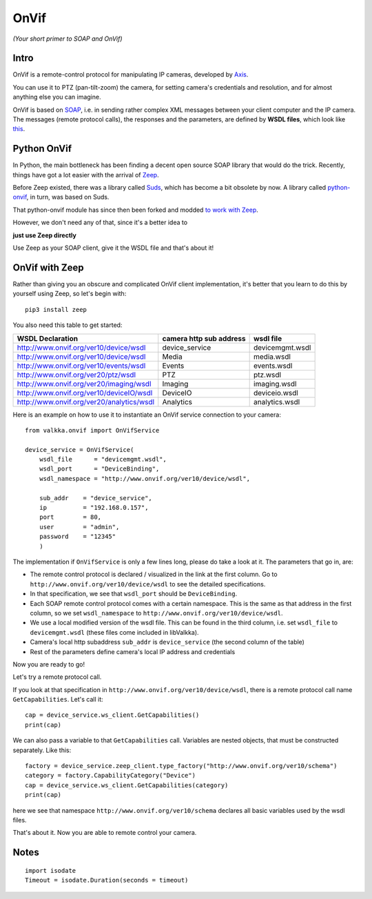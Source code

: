 
OnVif
=====

*(Your short primer to SOAP and OnVif)*

Intro
-----

OnVif is a remote-control protocol for manipulating IP cameras, developed by `Axis <http://www.axis.com>`_.

You can use it to PTZ (pan-tilt-zoom) the camera, for setting camera's credentials and resolution, and for almost anything else you can imagine.

OnVif is based on `SOAP <https://en.wikipedia.org/wiki/SOAP>`_, i.e. in sending rather complex XML messages between your client computer and the IP camera.  The messages (remote protocol calls), the responses and the parameters, are defined by **WSDL files**, which look like `this <http://www.onvif.org/ver20/ptz/wsdl>`_.

Python OnVif
------------

In Python, the main bottleneck has been finding a decent open source SOAP library that would do the trick.  Recently, things have got a lot easier with the arrival of `Zeep <https://github.com/mvantellingen/python-zeep>`_.

Before Zeep existed, there was a library called `Suds <https://github.com/suds-community/suds>`_, which has become a bit obsolete by now.  A library called `python-onvif <https://github.com/quatanium/python-onvif>`_, in turn, was based on Suds.

That python-onvif module has since then been forked and modded `to work with Zeep <https://github.com/FalkTannhaeuser/python-onvif-zeep>`_.

However, we don't need any of that, since it's a better idea to

**just use Zeep directly**

Use Zeep as your SOAP client, give it the WSDL file and that's about it!

OnVif with Zeep
---------------

Rather than giving you an obscure and complicated OnVif client implementation, it's better that you learn to do this by yourself using Zeep, so let's begin with:

::

    pip3 install zeep

You also need this table to get started:

=========================================== ======================== ========================
WSDL Declaration                            camera http sub address  wsdl file    
=========================================== ======================== ========================
http://www.onvif.org/ver10/device/wsdl      device_service           devicemgmt.wsdl
http://www.onvif.org/ver10/device/wsdl      Media                    media.wsdl
http://www.onvif.org/ver10/events/wsdl      Events                   events.wsdl
http://www.onvif.org/ver20/ptz/wsdl         PTZ                      ptz.wsdl
http://www.onvif.org/ver20/imaging/wsdl     Imaging                  imaging.wsdl
http://www.onvif.org/ver10/deviceIO/wsdl    DeviceIO                 deviceio.wsdl
http://www.onvif.org/ver20/analytics/wsdl   Analytics                analytics.wsdl
=========================================== ======================== ========================


Here is an example on how to use it to instantiate an OnVif service connection to your camera:

::

    from valkka.onvif import OnVifService

    device_service = OnVifService(
        wsdl_file      = "devicemgmt.wsdl",
        wsdl_port      = "DeviceBinding",
        wsdl_namespace = "http://www.onvif.org/ver10/device/wsdl",
        
        sub_addr    = "device_service",
        ip          = "192.168.0.157",
        port        = 80,
        user        = "admin",
        password    = "12345"
        )
    
The implementation if ``OnVifService`` is only a few lines long, please do take a look at it.  The parameters that go in, are:
    
- The remote control protocol is declared / visualized in the link at the first column.  Go to ``http://www.onvif.org/ver10/device/wsdl`` to see the detailed specifications.
- In that specification, we see that ``wsdl_port`` should be ``DeviceBinding``.
- Each SOAP remote control protocol comes with a certain namespace.  This is the same as that address in the first column, so we set ``wsdl_namespace`` to ``http://www.onvif.org/ver10/device/wsdl``.
- We use a local modified version of the wsdl file.  This can be found in the third column, i.e. set ``wsdl_file`` to ``devicemgmt.wsdl`` (these files come included in libValkka).
- Camera's local http subaddress ``sub_addr`` is ``device_service`` (the second column of the table)
- Rest of the parameters define camera's local IP address and credentials

Now you are ready to go!

Let's try a remote protocol call.

If you look at that specification in ``http://www.onvif.org/ver10/device/wsdl``, there is a remote protocol call name ``GetCapabilities``.  Let's call it:

::

    cap = device_service.ws_client.GetCapabilities()
    print(cap)

We can also pass a variable to that ``GetCapabilities`` call.  Variables are nested objects, that must be constructed separately.  Like this: 
    
::
    
    factory = device_service.zeep_client.type_factory("http://www.onvif.org/ver10/schema")
    category = factory.CapabilityCategory("Device")
    cap = device_service.ws_client.GetCapabilities(category)
    print(cap)
    
here we see that namespace ``http://www.onvif.org/ver10/schema`` declares all basic variables used by the wsdl files.

That's about it.  Now you are able to remote control your camera.  


Notes
-----

::

    import isodate
    Timeout = isodate.Duration(seconds = timeout)



